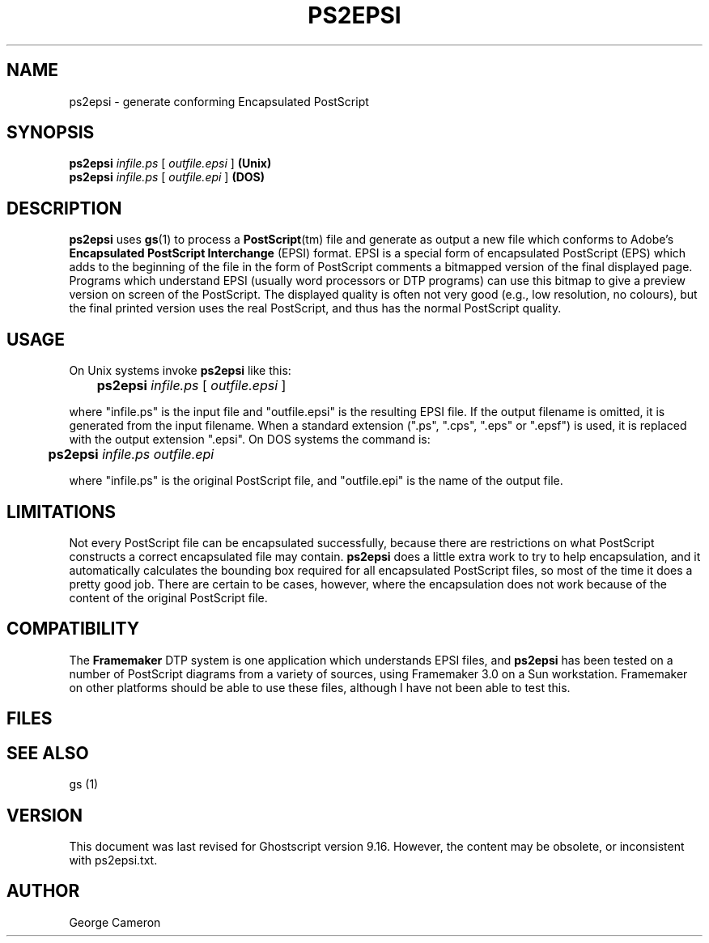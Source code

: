 .TH PS2EPSI 1 "20 March 2015" 9.16 "Ghostscript Tools" \" -*- nroff -*-
.SH NAME
ps2epsi \- generate conforming Encapsulated PostScript
.SH SYNOPSIS
\fBps2epsi\fR \fIinfile.ps\fR [ \fIoutfile.epsi\fR ] \fB(Unix)\fR
.br
\fBps2epsi\fR \fIinfile.ps\fR [ \fIoutfile.epi\fR ] \fB(DOS)\fR
.SH DESCRIPTION
\fBps2epsi\fR uses \fBgs\fR(1) to process a \fBPostScript\fR(tm) file and
generate as output a new file which conforms to Adobe's \fBEncapsulated
PostScript Interchange\fR (EPSI) format.  EPSI is a special form of
encapsulated PostScript (EPS) which adds to the beginning of the file in
the form of PostScript comments a bitmapped version of the final displayed
page.  Programs which understand EPSI (usually word processors or DTP
programs) can use this bitmap to give a preview version on screen of the
PostScript.  The displayed quality is often not very good (e.g., low
resolution, no colours), but the final printed version uses the real
PostScript, and thus has the normal PostScript quality.
.SH USAGE
On Unix systems invoke \fBps2epsi\fR like this:
.PP
.br
	\fBps2epsi\fR \fIinfile.ps\fR [ \fIoutfile.epsi\fR ]
.PP
where "infile.ps" is the input file and "outfile.epsi" is the resulting
EPSI file.  If the output filename is omitted, it is generated from the
input filename.  When a standard extension (".ps", ".cps", ".eps" or
".epsf") is used, it is replaced with the output extension ".epsi".  On
DOS systems the command is:
.PP
.br
	\fBps2epsi\fR \fIinfile.ps outfile.epi\fR
.PP
where "infile.ps" is the original PostScript file, and "outfile.epi"
is the name of the output file.
.SH LIMITATIONS
Not every PostScript file can be encapsulated successfully, because there
are restrictions on what PostScript constructs a correct encapsulated file
may contain.  \fBps2epsi\fR does a little extra work to try to help
encapsulation, and it automatically calculates the bounding box required
for all encapsulated PostScript files, so most of the time it does a pretty
good job. There are certain to be cases, however, where the encapsulation
does not work because of the content of the original PostScript file.
.SH COMPATIBILITY
The \fBFramemaker\fR DTP system is one application which understands EPSI
files, and \fBps2epsi\fR has been tested on a number of PostScript diagrams
from a variety of sources, using Framemaker 3.0 on a Sun workstation.
Framemaker on other platforms should be able to use these files, although I
have not been able to test this.
.SH FILES
.TS
tab(>);
l l.
ps2epsi>Unix shell script
ps2epsi.bat>DOS batch file
ps2epsi.ps>the Ghostscript program which does the work
.TE
.fi
.SH SEE ALSO
gs (1)
.SH VERSION
This document was last revised for Ghostscript version 9.16.
However, the content may be obsolete, or inconsistent with ps2epsi.txt.
.SH AUTHOR
George Cameron

